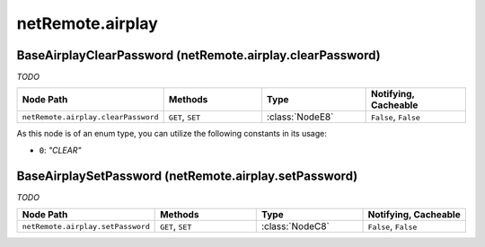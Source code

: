 .. THIS FILE WAS GENERATED - DO NOT MODIFY
.. _net-api_netRemote_airplay:

=================
netRemote.airplay
=================


BaseAirplayClearPassword (netRemote.airplay.clearPassword)
----------------------------------------------------------

*TODO*

.. list-table::
    :header-rows: 1
    :widths: 20, 20, 20, 20

    * - Node Path
      - Methods
      - Type
      - Notifying, Cacheable
    * - ``netRemote.airplay.clearPassword``
      - ``GET``, ``SET``
      - :class:`NodeE8`
      -  ``False``, ``False``


As this node is of an enum type, you can utilize the following constants in
its usage:

- ``0``: *"CLEAR"*


.. code-block:: xml
    :linenos:
    :caption: Example: /fsapi/GET/netRemote.airplay.clearPassword?pin=1234

    <!-- TBD --!>

.. raw:: html

    <hr>


BaseAirplaySetPassword (netRemote.airplay.setPassword)
------------------------------------------------------

*TODO*

.. list-table::
    :header-rows: 1
    :widths: 20, 20, 20, 20

    * - Node Path
      - Methods
      - Type
      - Notifying, Cacheable
    * - ``netRemote.airplay.setPassword``
      - ``GET``, ``SET``
      - :class:`NodeC8`
      -  ``False``, ``False``


.. code-block:: xml
    :linenos:
    :caption: Example: /fsapi/GET/netRemote.airplay.setPassword?pin=1234

    <!-- TBD --!>

.. raw:: html

    <hr>
